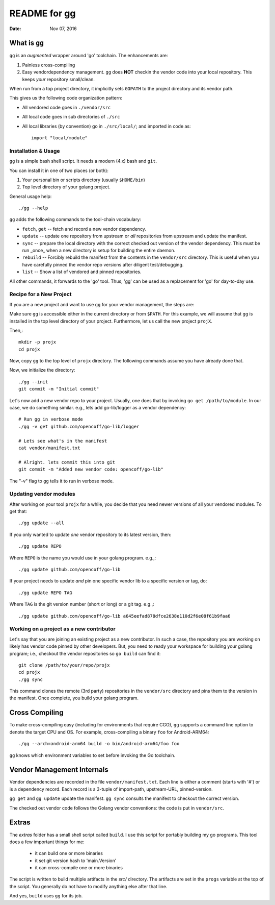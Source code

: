 =============
README for gg
=============

:Date: Nov 07, 2016

What is ``gg``
==============
``gg`` is an *augmented* wrapper around 'go' toolchain. The
enhancements are:

#. Painless cross-compiling

#. Easy vendordependency management. ``gg`` does **NOT** checkin the
   vendor code into your local repository. This keeps *your*
   repository small/clean.

When run from a top project directory, it implicitly sets ``GOPATH``
to the project directory and its vendor path.

This gives us the following code organization pattern:

- All vendored code goes in ``./vendor/src``
- All local code goes in sub directories of ``./src``
- All local libraries (by convention) go in ``./src/local/``; and imported in code
  as::

    import "local/module"


Installation & Usage
--------------------
``gg`` is a simple bash shell script. It needs a modern (4.x) bash
and ``git``.

You can install it in one of two places (or both):

#. Your personal bin or scripts directory (usually ``$HOME/bin``)

#. Top level directory of your golang project.

General usage help::

    ./gg --help


``gg`` adds the following commands to the tool-chain vocabulary:

* ``fetch``, ``get`` -- fetch and record a new vendor dependency.

* ``update`` -- update one repository from upstream or *all* repositories from
  upstream and update the manifest.

* ``sync`` -- prepare the local directory with the correct checked out version of
  the vendor dependency. This must be run _once_ when a new directory is setup for
  building the entire daemon.

* ``rebuild`` -- Forcibly rebuild the manifest from the contents in
  the ``vendor/src`` directory. This is useful when you have
  carefully pinned the vendor repo versions after diligent
  test/debugging.

* ``list`` -- Show a list of vendored and pinned repositories.

All other commands, it forwards to the 'go' tool. Thus, 'gg' can be used as a
replacement for 'go' for day-to-day use.

Recipe for a New Project
------------------------
If you are a new project and want to use ``gg`` for your vendor
management, the steps are:

Make sure ``gg`` is accessible either in the current directory or
from ``$PATH``. For this example, we will assume that ``gg`` is
installed in the top level directory of your project. Furthermore,
let us call the new project ``projX``.

Then,::

    mkdir -p projx
    cd projx

Now, copy ``gg`` to the top level of ``projx`` directory. The
following commands assume you have already done that.

Now, we initialize the directory::

    ./gg --init
    git commit -m "Initial commit"


Let's now add a new vendor repo to your project. Usually, one does
that by invoking ``go get /path/to/module``. In our case, we do
something similar. e.g., lets add go-lib/logger as a vendor
dependency::

    # Run gg in verbose mode
    ./gg -v get github.com/opencoff/go-lib/logger

    # Lets see what's in the manifest
    cat vendor/manifest.txt

    # Alright. lets commit this into git
    git commit -m "Added new vendor code: opencoff/go-lib"

The "-v" flag to ``gg`` tells it to run in verbose mode.

Updating vendor modules
-----------------------
After working on your tool ``projx`` for a while, you decide that
you need newer versions of all your vendored modules. To get that::

    ./gg update --all

If you only wanted to update *one* vendor repository to its latest
version, then::

    ./gg update REPO

Where ``REPO`` is the name you would use in your golang program.
e.g.,::

    ./gg update github.com/opencoff/go-lib

If your project needs to update *and* pin one specific vendor lib to a
specific version or tag, do::

    ./gg update REPO TAG

Where ``TAG``  is the git version number (short or long) or a git
tag. e.g.,::

    ./gg update github.com/opencoff/go-lib a645eefad878dfce2638e110d2f6e08f61b9faa6


Working on a project as a new contributor
-----------------------------------------
Let's say that you are joining an existing project as a new
contributor. In such a case, the repository you are working on
likely has vendor code pinned by other developers. But, you need to
ready your workspace for building your golang program; i.e.,
checkout the vendor repositories so ``go build`` can find it::

    git clone /path/to/your/repo/projx
    cd projx
    ./gg sync


This command clones the remote (3rd party) repositories in the
``vendor/src`` directory and pins them to the version in the manifest.
Once complete, you build your golang program.


Cross Compiling
===============
To make cross-compiling easy (including for environments that require CGO), ``gg``
supports a command line option to denote the target CPU and OS. For example,
cross-compiling a binary ``foo`` for Android-ARM64::

    ./gg --arch=android-arm64 build -o bin/android-arm64/foo foo

``gg`` knows which environment variables to set before invoking the Go toolchain.

Vendor Management Internals
===========================
Vendor dependencies are recorded in the file ``vendor/manifest.txt``. Each line is
either a comment (starts with '#') or is a dependency record. Each record is a
3-tuple of import-path, upstream-URL, pinned-version.

``gg get`` and ``gg update`` update the manifest. ``gg sync`` consults the
manifest to checkout the correct version.

The checked out vendor code follows the Golang vendor conventions: the code is put
in ``vendor/src``.

Extras
======
The *extras* folder has a small shell script called ``build``. I use this
script for portably building my go programs. This tool does a few important
things for me:

    * it can build one or more binaries
    * it set git version hash to 'main.Version'
    * it can cross-compile one or more binaries

The script is written to build multiple artifacts in the *src/* directory.
The artifacts are set in the ``progs`` variable at the top of the script. You
generally do not have to modify anything else after that line.

And yes, ``build`` uses ``gg`` for its job.

.. vim: ft=rst:sw=4:ts=4:expandtab:tw=78:
